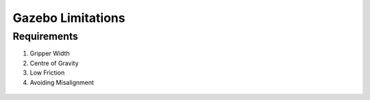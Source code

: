 *****************************
Gazebo Limitations
*****************************

Requirements
===================================

#. Gripper Width
#. Centre of Gravity
#. Low Friction
#. Avoiding Misalignment

.. figure:: pictures/GazeboLimitations.png
    :align: center
    :figclass: align-center
    
